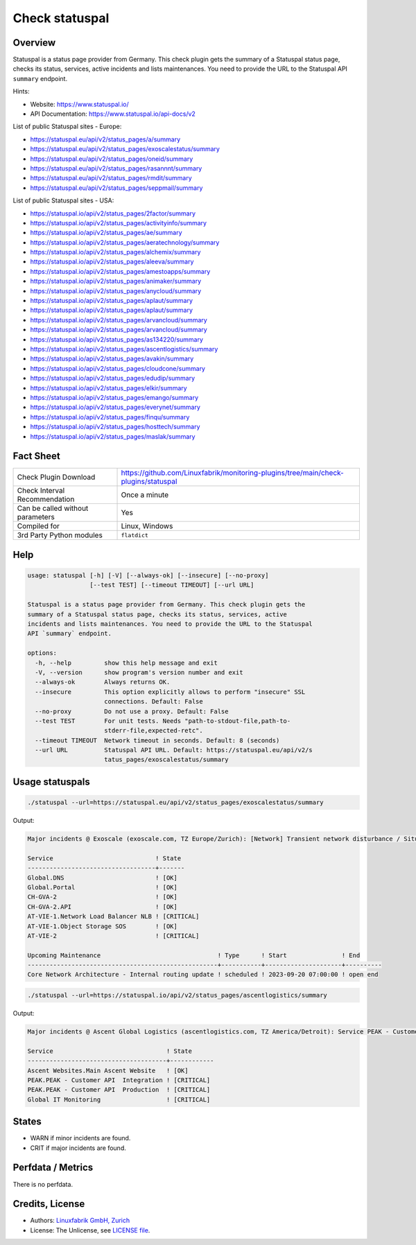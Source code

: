 Check statuspal
===============

Overview
--------

Statuspal is a status page provider from Germany. This check plugin gets the summary of a Statuspal status page, checks its status, services, active incidents and lists maintenances. You need to provide the URL to the Statuspal API ``summary`` endpoint.

Hints:

* Website: https://www.statuspal.io/
* API Documentation: https://www.statuspal.io/api-docs/v2

List of public Statuspal sites - Europe:

* https://statuspal.eu/api/v2/status_pages/a/summary
* https://statuspal.eu/api/v2/status_pages/exoscalestatus/summary
* https://statuspal.eu/api/v2/status_pages/oneid/summary
* https://statuspal.eu/api/v2/status_pages/rasannnt/summary
* https://statuspal.eu/api/v2/status_pages/rmdit/summary
* https://statuspal.eu/api/v2/status_pages/seppmail/summary

List of public Statuspal sites - USA:

* https://statuspal.io/api/v2/status_pages/2factor/summary
* https://statuspal.io/api/v2/status_pages/activityinfo/summary
* https://statuspal.io/api/v2/status_pages/ae/summary
* https://statuspal.io/api/v2/status_pages/aeratechnology/summary
* https://statuspal.io/api/v2/status_pages/alchemix/summary
* https://statuspal.io/api/v2/status_pages/aleeva/summary
* https://statuspal.io/api/v2/status_pages/amestoapps/summary
* https://statuspal.io/api/v2/status_pages/animaker/summary
* https://statuspal.io/api/v2/status_pages/anycloud/summary
* https://statuspal.io/api/v2/status_pages/aplaut/summary
* https://statuspal.io/api/v2/status_pages/aplaut/summary
* https://statuspal.io/api/v2/status_pages/arvancloud/summary
* https://statuspal.io/api/v2/status_pages/arvancloud/summary
* https://statuspal.io/api/v2/status_pages/as134220/summary
* https://statuspal.io/api/v2/status_pages/ascentlogistics/summary
* https://statuspal.io/api/v2/status_pages/avakin/summary
* https://statuspal.io/api/v2/status_pages/cloudcone/summary
* https://statuspal.io/api/v2/status_pages/edudip/summary
* https://statuspal.io/api/v2/status_pages/elkir/summary
* https://statuspal.io/api/v2/status_pages/emango/summary
* https://statuspal.io/api/v2/status_pages/everynet/summary
* https://statuspal.io/api/v2/status_pages/finqu/summary
* https://statuspal.io/api/v2/status_pages/hosttech/summary
* https://statuspal.io/api/v2/status_pages/maslak/summary


Fact Sheet
----------

.. csv-table::
    :widths: 30, 70

    "Check Plugin Download",                "https://github.com/Linuxfabrik/monitoring-plugins/tree/main/check-plugins/statuspal"
    "Check Interval Recommendation",        "Once a minute"
    "Can be called without parameters",     "Yes"
    "Compiled for",                         "Linux, Windows"
    "3rd Party Python modules",             "``flatdict``"


Help
----

.. code-block:: text

    usage: statuspal [-h] [-V] [--always-ok] [--insecure] [--no-proxy]
                     [--test TEST] [--timeout TIMEOUT] [--url URL]

    Statuspal is a status page provider from Germany. This check plugin gets the
    summary of a Statuspal status page, checks its status, services, active
    incidents and lists maintenances. You need to provide the URL to the Statuspal
    API `summary` endpoint.

    options:
      -h, --help         show this help message and exit
      -V, --version      show program's version number and exit
      --always-ok        Always returns OK.
      --insecure         This option explicitly allows to perform "insecure" SSL
                         connections. Default: False
      --no-proxy         Do not use a proxy. Default: False
      --test TEST        For unit tests. Needs "path-to-stdout-file,path-to-
                         stderr-file,expected-retc".
      --timeout TIMEOUT  Network timeout in seconds. Default: 8 (seconds)
      --url URL          Statuspal API URL. Default: https://statuspal.eu/api/v2/s
                         tatus_pages/exoscalestatus/summary


Usage statuspals
----------------

.. code-block:: bash

    ./statuspal --url=https://statuspal.eu/api/v2/status_pages/exoscalestatus/summary

Output:

.. code-block:: text

    Major incidents @ Exoscale (exoscale.com, TZ Europe/Zurich): [Network] Transient network disturbance / Situation has been resolved, we're monitoring the situation (2023-10-10 09:03:06) (see https://exoscalestatus.com/incidents/81315)

    Service                            ! State 
    -----------------------------------+-------
    Global.DNS                         ! [OK]  
    Global.Portal                      ! [OK]  
    CH-GVA-2                           ! [OK]  
    CH-GVA-2.API                       ! [OK]  
    AT-VIE-1.Network Load Balancer NLB ! [CRITICAL] 
    AT-VIE-1.Object Storage SOS        ! [OK]       
    AT-VIE-2                           ! [CRITICAL] 

    Upcoming Maintenance                                ! Type      ! Start               ! End      
    ----------------------------------------------------+-----------+---------------------+----------
    Core Network Architecture - Internal routing update ! scheduled ! 2023-09-20 07:00:00 ! open end


.. code-block:: bash

    ./statuspal --url=https://statuspal.io/api/v2/status_pages/ascentlogistics/summary

Output:

.. code-block:: text

    Major incidents @ Ascent Global Logistics (ascentlogistics.com, TZ America/Detroit): Service PEAK - Customer API  Production seems to be down / According to our monitoring system this service has become unresponsive, we're investigating. (2022-04-20 18:27:16)

    Service                               ! State      
    --------------------------------------+------------
    Ascent Websites.Main Ascent Website   ! [OK]       
    PEAK.PEAK - Customer API  Integration ! [CRITICAL] 
    PEAK.PEAK - Customer API  Production  ! [CRITICAL] 
    Global IT Monitoring                  ! [CRITICAL]


States
------

* WARN if minor incidents are found.
* CRIT if major incidents are found.


Perfdata / Metrics
------------------

There is no perfdata.


Credits, License
----------------

* Authors: `Linuxfabrik GmbH, Zurich <https://www.linuxfabrik.ch>`_
* License: The Unlicense, see `LICENSE file <https://unlicense.org/>`_.

